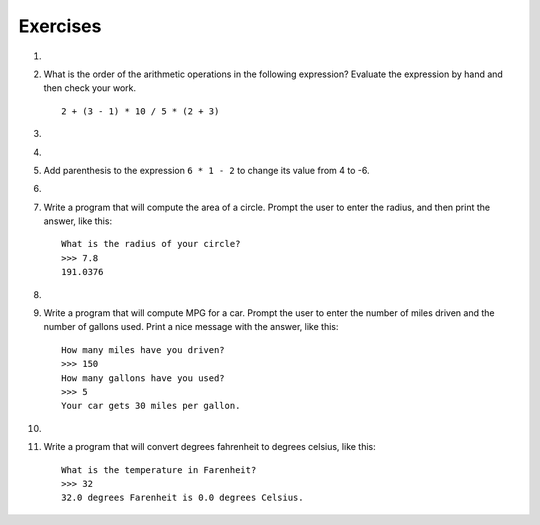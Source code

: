 ..  Copyright (C)  Brad Miller, David Ranum, Jeffrey Elkner, Peter Wentworth, Allen B. Downey, Chris
    Meyers, and Dario Mitchell. Permission is granted to copy, distribute
    and/or modify this document under the terms of the GNU Free Documentation
    License, Version 1.3 or any later version published by the Free Software
    Foundation; with Invariant Sections being Forward, Prefaces, and
    Contributor List, no Front-Cover Texts, and no Back-Cover Texts. A copy of
    the license is included in the section entitled "GNU Free Documentation
    License".

Exercises
---------

.. container:: full_width


    1.

        .. tabbed:: q1

            .. tab:: Question

                Evaluate the following numerical expressions in your head, then use the active code window to check your results:

                #. ``5 ** 2``
                #. ``9 * 5``
                #. ``15 / 12``
                #. ``12 / 15``
                #. ``15 // 12``
                #. ``12 // 15``
                #. ``5 % 2``
                #. ``9 % 5``
                #. ``15 % 12``
                #. ``12 % 15``
                #. ``6 % 6``
                #. ``0 % 7``

                .. activecode:: ch02_ex1

                   print(5 ** 2)

            .. tab:: Answer

                #. ``5 ** 2  = 25``
                #. ``9 * 5 = 45``
                #. ``15 / 12 = 1.25``
                #. ``12 / 15 = 0.8``
                #. ``15 // 12 = 1``
                #. ``12 // 15 = 0``
                #. ``5 % 2 = 1``
                #. ``9 % 5 = 4``
                #. ``15 % 12 = 3``
                #. ``12 % 15 = 12``
                #. ``6 % 6 = 0``
                #. ``0 % 7 = 0``

    #.

        What is the order of the arithmetic operations in the following expression? Evaluate the expression by hand and then check your work.

        ::

            2 + (3 - 1) * 10 / 5 * (2 + 3)

        .. activecode:: ex_2_2



    #.

        .. tabbed:: q3

            .. tab:: Question

                Many people keep time using a 24 hour clock (11 is 11am and 23 is 11pm, 0 is midnight).

                If it is currently 13 and you set your alarm to go off in 50 hours, the hour will be 15 (3pm). Write a program to solve the general version of the above problem. Ask the user for the current time (in hours), and then ask for the number of hours to wait for the alarm.

                Your program should output what the hour will be on the clock when the alarm goes off.

                .. activecode:: ex_2_3

            .. tab:: Answer

                .. activecode:: q3_answer
                    :nocanvas:

                    ## question 3 solution ##

                    current_time_string = input("What is the current time (in hours)? ")
                    waiting_time_string = input("How many hours do you have to wait? ")

                    current_time_int = int(current_time_string)
                    waiting_time_int = int(waiting_time_string)

                    hours = current_time_int + waiting_time_int

                    timeofday = hours % 24

                    print(timeofday)


    #.

        .. tabbed:: q5

            .. tab:: Question

                Take the sentence: *All work and no play makes Jack a dull boy.* Store each word in a separate variable, then print out the sentence on one line using ``print``.

                .. activecode:: ex_2_5

            .. tab:: Answer

                .. activecode:: q5_answer
                    :nocanvas:

                    ## question 5 solution ##

                    word1 = "All"
                    word2 = "work"
                    word3 = "and"
                    word4 = "no"
                    word5 = "play"
                    word6 = "makes"
                    word7 = "Jack"
                    word8 = "a"
                    word9 = "dull"
                    word10 = "boy."

                    print(word1, word2, word3, word4, word5, word6, word7, word8, word9, word10)


    #.

        Add parenthesis to the expression ``6 * 1 - 2`` to change its value from 4 to -6.

        .. activecode:: ex_2_6


    #.

        .. tabbed:: q7

            .. tab:: Question

                The formula for computing the final amount if one is earning compound interest is given on Wikipedia as

                .. image:: Figures/compoundInterest.png
                    :alt: formula for compound interest

                Write a Python program that assigns the principal amount of 10000 to variable `P`, assign to `n` the value 12, and assign to `r` the interest rate of 8% (0.08).  Then have the program prompt the user for the number of years, `t`, that the money will be compounded for. Calculate and print the final amount after `t` years.

                .. activecode:: ex_2_7

            .. tab:: Answer

                .. activecode:: q7_answer
                    :nocanvas:

                    ## question 7 solution ##

                    P = 10000
                    n = 12
                    r = 0.08

                    t = int(input("Compound for how many years? "))

                    final = P * ( ((1 + (r/n)) ** (n * t)) )

                    print ("The final amount after", t, "years is", final)


    #.

        Write a program that will compute the area of a circle. Prompt the user to enter the radius, and then print the answer, like this:

        ::

            What is the radius of your circle?
            >>> 7.8
            191.0376

        .. activecode:: ex_2_8


    #.

        .. tabbed:: q9

            .. tab:: Question

                Write a program that will compute the area of a rectangle. Prompt the user to enter the width and height of the rectangle. Print a nice message with the answer.

                .. activecode:: ex_2_9

            .. tab:: Answer

                .. activecode:: q9_answer
                    :nocanvas:

                    ## question 9 solution

                    width = int(input("Width? "))
                    height = int(input("Height? "))

                    area = width * height

                    print("The area of the rectangle is", area)


    #.

        Write a program that will compute MPG for a car. Prompt the user to enter the number of miles driven and the number of gallons used. Print a nice message with the answer, like this:

        ::

            How many miles have you driven?
            >>> 150
            How many gallons have you used?
            >>> 5
            Your car gets 30 miles per gallon.

        .. activecode:: ex_2_10


    #.

        .. tabbed:: q11

            .. tab:: Question

                Write a program that will convert degrees celsius to degrees fahrenheit.

                .. activecode:: ex_2_11

            .. tab:: Answer

                .. activecode:: q11_answer
                    :nocanvas:

                    ## question 11 solution ##

                    deg_c = int(input("What is the temperature in Celsius? "))

                    # formula to convert C to F is: (degrees Celcius) times (9/5) plus (32)
                    deg_f = deg_c * (9 / 5) + 32

                    print(deg_c, " degrees Celsius is", deg_f, " degrees Farenheit.")



    #.

        Write a program that will convert degrees fahrenheit to degrees celsius, like this:

        ::

            What is the temperature in Farenheit?
            >>> 32
            32.0 degrees Farenheit is 0.0 degrees Celsius.

        .. activecode:: ex_2_12

